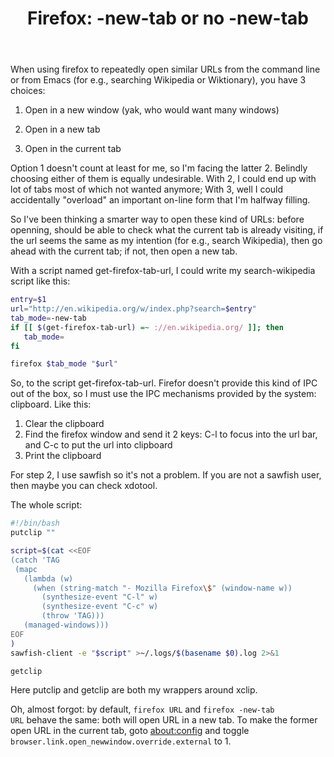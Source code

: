 #+title: Firefox: -new-tab or no -new-tab
# bhj-tags: system-config

When using firefox to repeatedly open similar URLs from the command
line or from Emacs (for e.g., searching Wikipedia or Wiktionary), you
have 3 choices:

1. Open in a new window (yak, who would want many windows)

2. Open in a new tab

3. Open in the current tab

Option 1 doesn't count at least for me, so I'm facing the
latter 2. Belindly choosing either of them is equally
undesirable. With 2, I could end up with lot of tabs most of which not
wanted anymore; With 3, well I could accidentally "overload" an
important on-line form that I'm halfway filling.

So I've been thinking a smarter way to open these kind of URLs: before
openning, should be able to check what the current tab is already
visiting, if the url seems the same as my intention (for e.g., search
Wikipedia), then go ahead with the current tab; if not, then open a
new tab.

With a script named get-firefox-tab-url, I could write my
search-wikipedia script like this:

#+BEGIN_SRC sh
entry=$1
url="http://en.wikipedia.org/w/index.php?search=$entry"
tab_mode=-new-tab
if [[ $(get-firefox-tab-url) =~ ://en.wikipedia.org/ ]]; then
   tab_mode=
fi

firefox $tab_mode "$url"
#+END_SRC

So, to the script get-firefox-tab-url. Firefor doesn't provide this
kind of IPC out of the box, so I must use the IPC mechanisms provided
by the system: clipboard. Like this:

1. Clear the clipboard
2. Find the firefox window and send it 2 keys: C-l to focus into the url bar, and C-c to put the url into clipboard
3. Print the clipboard

For step 2, I use sawfish so it's not a problem. If you are not a
sawfish user, then maybe you can check xdotool.

The whole script:

#+BEGIN_SRC sh
#!/bin/bash
putclip ""

script=$(cat <<EOF
(catch 'TAG
 (mapc
   (lambda (w)
     (when (string-match "- Mozilla Firefox\$" (window-name w))
       (synthesize-event "C-l" w)
       (synthesize-event "C-c" w)
       (throw 'TAG)))
   (managed-windows)))
EOF
)
sawfish-client -e "$script" >~/.logs/$(basename $0).log 2>&1 

getclip
#+END_SRC

Here putclip and getclip are both my wrappers around xclip.

Oh, almost forgot: by default, =firefox URL= and =firefox -new-tab
URL= behave the same: both will open URL in a new tab. To make the
former open URL in the current tab, goto about:config and toggle
=browser.link.open_newwindow.override.external= to 1.
